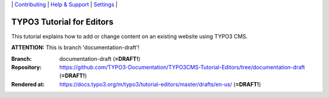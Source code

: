 \|
`Contributing <CONTRIBUTING.md>`__  \|
`Help & Support <https://typo3.org/help>`__ \|
`Settings <Documentation/Settings.cfg>`__ \|

==========================
TYPO3 Tutorial for Editors
==========================

This tutorial explains how to add or change content on an existing website using TYPO3 CMS.

**ATTENTION:** This is branch 'documentation-draft'!

:Branch:      documentation-draft (**=DRAFT!**)
:Repository:  https://github.com/TYPO3-Documentation/TYPO3CMS-Tutorial-Editors/tree/documentation-draft (**=DRAFT!**)
:Rendered at: https://docs.typo3.org/m/typo3/tutorial-editors/master/drafts/en-us/ (**=DRAFT!**)

